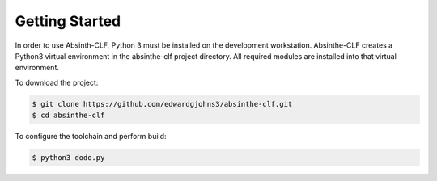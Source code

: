 Getting Started
***************

In order to use Absinth-CLF, Python 3 must be installed on the development workstation.  Absinthe-CLF creates a Python3 virtual environment in the absinthe-clf project directory. All required modules are installed into that virtual environment.

To download the project:

.. code-block:: console

  $ git clone https://github.com/edwardgjohns3/absinthe-clf.git
  $ cd absinthe-clf

To configure the toolchain and perform build:

.. code-block:: console

  $ python3 dodo.py
